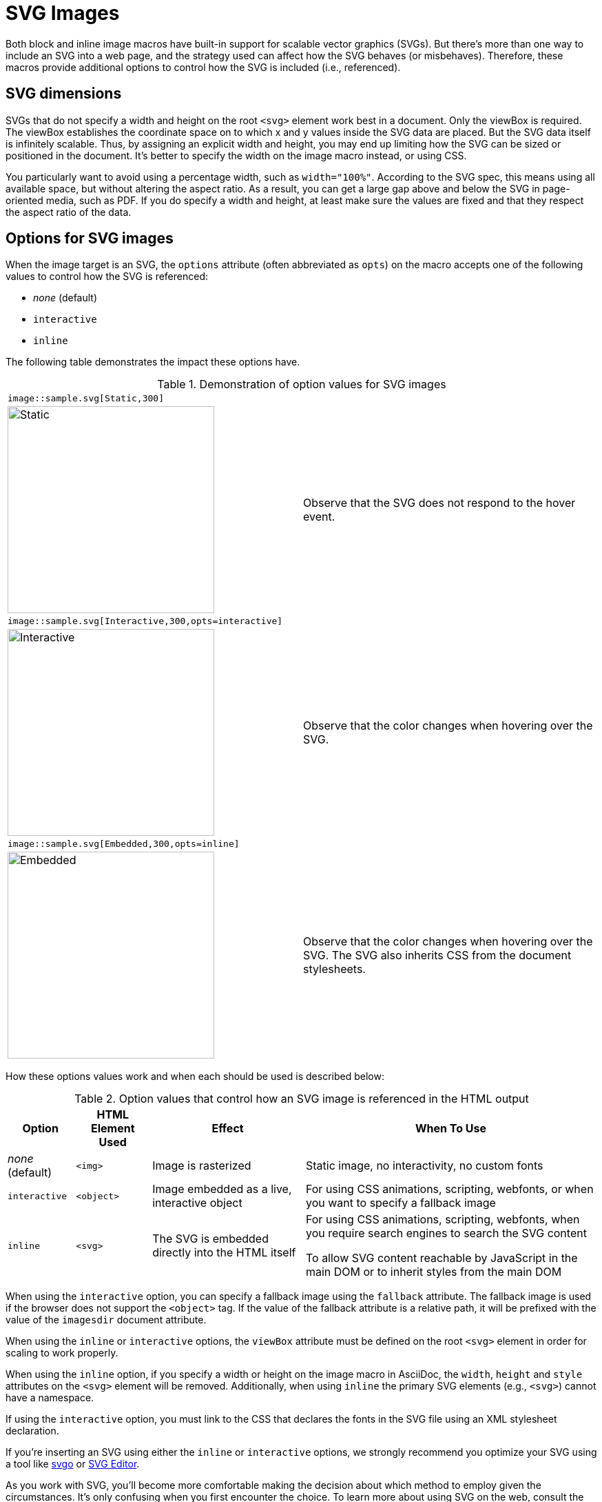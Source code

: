 = SVG Images
:url-svg-editor: https://petercollingridge.appspot.com/svg-editor
:url-svgo: https://github.com/svg/svgo

Both block and inline image macros have built-in support for scalable vector graphics (SVGs).
But there's more than one way to include an SVG into a web page, and the strategy used can affect how the SVG behaves (or misbehaves).
Therefore, these macros provide additional options to control how the SVG is included (i.e., referenced).

== SVG dimensions

SVGs that do not specify a width and height on the root `<svg>` element work best in a document.
Only the viewBox is required.
The viewBox establishes the coordinate space on to which x and y values inside the SVG data are placed.
But the SVG data itself is infinitely scalable.
Thus, by assigning an explicit width and height, you may end up limiting how the SVG can be sized or positioned in the document.
It's better to specify the width on the image macro instead, or using CSS.

You particularly want to avoid using a percentage width, such as `width="100%"`.
According to the SVG spec, this means using all available space, but without altering the aspect ratio.
As a result, you can get a large gap above and below the SVG in page-oriented media, such as PDF.
If you do specify a width and height, at least make sure the values are fixed and that they respect the aspect ratio of the data.

== Options for SVG images

When the image target is an SVG, the `options` attribute (often abbreviated as `opts`) on the macro accepts one of the following values to control how the SVG is referenced:

* _none_ (default)
* `interactive`
* `inline`

The following table demonstrates the impact these options have.

.Demonstration of option values for SVG images
[cols=2*,frame=ends,grid=none]
|===
2+l|image::sample.svg[Static,300]
a|image::sample.svg[Static,300]
|Observe that the SVG does not respond to the hover event.

2+l|image::sample.svg[Interactive,300,opts=interactive]
a|image::sample.svg[Interactive,300,opts=interactive]
|Observe that the color changes when hovering over the SVG.

2+l|image::sample.svg[Embedded,300,opts=inline]
a|image::sample.svg[Embedded,300,opts=interactive]
// the output uses the interactive version as the documentation doesn't currently support the `inline` option.
|Observe that the color changes when hovering over the SVG.
The SVG also inherits CSS from the document stylesheets.
|===

How these options values work and when each should be used is described below:

.Option values that control how an SVG image is referenced in the HTML output
[%autowidth]
|===
|Option |HTML Element Used |Effect |When To Use

|_none_ (default)
|`<img>`
|Image is rasterized
|Static image, no interactivity, no custom fonts

|`interactive`
|`<object>`
|Image embedded as a live, interactive object
|For using CSS animations, scripting, webfonts, or when you want to specify a fallback image

|`inline`
|`<svg>`
|The SVG is embedded directly into the HTML itself
|For using CSS animations, scripting, webfonts, when you require search engines to search the SVG content

To allow SVG content reachable by JavaScript in the main DOM or to inherit styles from the main DOM
|===

When using the `interactive` option, you can specify a fallback image using the `fallback` attribute.
The fallback image is used if the browser does not support the `<object>` tag.
If the value of the fallback attribute is a relative path, it will be prefixed with the value of the `imagesdir` document attribute.

When using the `inline` or `interactive` options, the `viewBox` attribute must be defined on the root `<svg>` element in order for scaling to work properly.

When using the `inline` option, if you specify a width or height on the image macro in AsciiDoc, the `width`, `height` and `style` attributes on the `<svg>` element will be removed. Additionally, when using `inline` the primary SVG elements (e.g., `<svg>`) cannot have a namespace.

If using the `interactive` option, you must link to the CSS that declares the fonts in the SVG file using an XML stylesheet declaration.

If you're inserting an SVG using either the `inline` or `interactive` options, we strongly recommend you optimize your SVG using a tool like {url-svgo}[svgo^] or {url-svg-editor}[SVG Editor^].

As you work with SVG, you'll become more comfortable making the decision about which method to employ given the circumstances.
It's only confusing when you first encounter the choice.
To learn more about using SVG on the web, consult the online book https://svgontheweb.com/[SVG on the Web: A Practical Guide^] as well as https://www.sarasoueidan.com/tags/svg/[these articles about SVG^].
